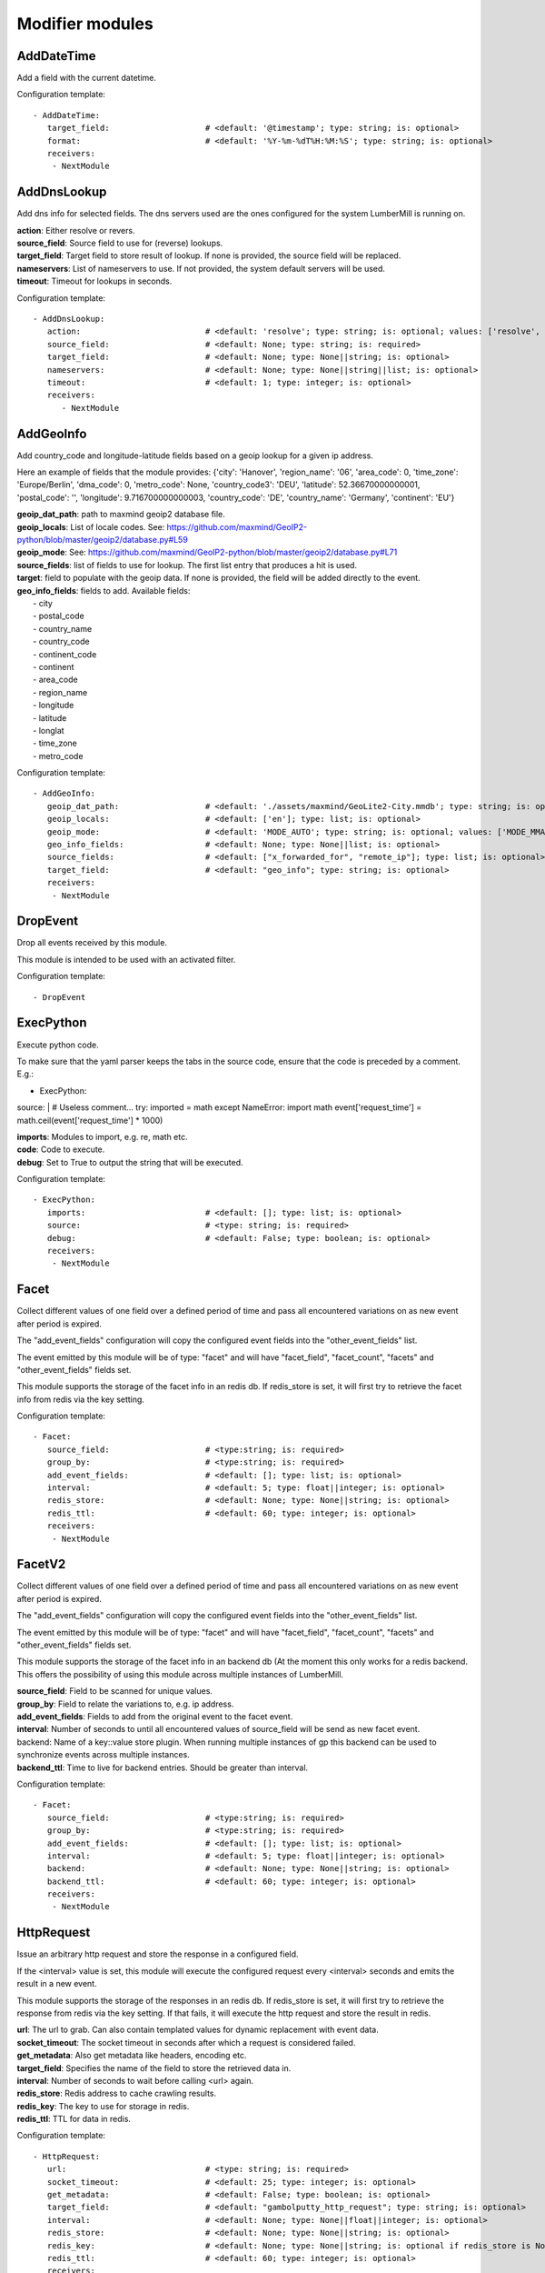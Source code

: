 .. _Modifier:

Modifier modules
================

AddDateTime
-----------

Add a field with the current datetime.

Configuration template:

::

    - AddDateTime:
       target_field:                    # <default: '@timestamp'; type: string; is: optional>
       format:                          # <default: '%Y-%m-%dT%H:%M:%S'; type: string; is: optional>
       receivers:
        - NextModule


AddDnsLookup
------------

Add dns info for selected fields. The dns servers used are the ones configured for the system LumberMill is
running on.

| **action**:  Either resolve or revers.
| **source_field**:  Source field to use for (reverse) lookups.
| **target_field**:  Target field to store result of lookup. If none is provided, the source field will be replaced.
| **nameservers**:  List of nameservers to use. If not provided, the system default servers will be used.
| **timeout**:  Timeout for lookups in seconds.

Configuration template:

::

    - AddDnsLookup:
       action:                          # <default: 'resolve'; type: string; is: optional; values: ['resolve', 'reverse']>
       source_field:                    # <default: None; type: string; is: required>
       target_field:                    # <default: None; type: None||string; is: optional>
       nameservers:                     # <default: None; type: None||string||list; is: optional>
       timeout:                         # <default: 1; type: integer; is: optional>
       receivers:
          - NextModule


AddGeoInfo
----------

Add country_code and longitude-latitude fields based  on a geoip lookup for a given ip address.

Here an example of fields that the module provides:
{'city': 'Hanover', 'region_name': '06', 'area_code': 0, 'time_zone': 'Europe/Berlin', 'dma_code': 0, 'metro_code': None, 'country_code3': 'DEU', 'latitude': 52.36670000000001, 'postal_code': '', 'longitude': 9.716700000000003, 'country_code': 'DE', 'country_name': 'Germany', 'continent': 'EU'}

| **geoip_dat_path**: path to maxmind geoip2 database file.
| **geoip_locals**: List of locale codes. See: https://github.com/maxmind/GeoIP2-python/blob/master/geoip2/database.py#L59
| **geoip_mode**: See: https://github.com/maxmind/GeoIP2-python/blob/master/geoip2/database.py#L71
| **source_fields**: list of fields to use for lookup. The first list entry that produces a hit is used.
| **target**: field to populate with the geoip data. If none is provided, the field will be added directly to the event.
| **geo_info_fields**: fields to add. Available fields:
|  - city
|  - postal_code
|  - country_name
|  - country_code
|  - continent_code
|  - continent
|  - area_code
|  - region_name
|  - longitude
|  - latitude
|  - longlat
|  - time_zone
|  - metro_code

Configuration template:

::

    - AddGeoInfo:
       geoip_dat_path:                  # <default: './assets/maxmind/GeoLite2-City.mmdb'; type: string; is: optional>
       geoip_locals:                    # <default: ['en']; type: list; is: optional>
       geoip_mode:                      # <default: 'MODE_AUTO'; type: string; is: optional; values: ['MODE_MMAP_EXT', 'MODE_MMAP', 'MODE_FILE', 'MODE_MEMORY', 'MODE_AUTO']>
       geo_info_fields:                 # <default: None; type: None||list; is: optional>
       source_fields:                   # <default: ["x_forwarded_for", "remote_ip"]; type: list; is: optional>
       target_field:                    # <default: "geo_info"; type: string; is: optional>
       receivers:
        - NextModule


DropEvent
---------

Drop all events received by this module.

This module is intended to be used with an activated filter.

Configuration template:

::

    - DropEvent


ExecPython
----------

Execute python code.

To make sure that the yaml parser keeps the tabs in the source code, ensure that the code is preceded by a comment.
E.g.:

- ExecPython:
source: |
# Useless comment...
try:
imported = math
except NameError:
import math
event['request_time'] = math.ceil(event['request_time'] * 1000)

| **imports**:  Modules to import, e.g. re, math etc.
| **code**:  Code to execute.
| **debug**:  Set to True to output the string that will be executed.

Configuration template:

::

    - ExecPython:
       imports:                         # <default: []; type: list; is: optional>
       source:                          # <type: string; is: required>
       debug:                           # <default: False; type: boolean; is: optional>
       receivers:
        - NextModule


Facet
-----

Collect different values of one field over a defined period of time and pass all
encountered variations on as new event after period is expired.

The "add_event_fields" configuration will copy the configured event fields into the "other_event_fields" list.

The event emitted by this module will be of type: "facet" and will have "facet_field",
"facet_count", "facets" and "other_event_fields" fields set.

This module supports the storage of the facet info in an redis db. If redis_store is set,
it will first try to retrieve the facet info from redis via the key setting.

Configuration template:

::

    - Facet:
       source_field:                    # <type:string; is: required>
       group_by:                        # <type:string; is: required>
       add_event_fields:                # <default: []; type: list; is: optional>
       interval:                        # <default: 5; type: float||integer; is: optional>
       redis_store:                     # <default: None; type: None||string; is: optional>
       redis_ttl:                       # <default: 60; type: integer; is: optional>
       receivers:
        - NextModule


FacetV2
-------

Collect different values of one field over a defined period of time and pass all
encountered variations on as new event after period is expired.

The "add_event_fields" configuration will copy the configured event fields into the "other_event_fields" list.

The event emitted by this module will be of type: "facet" and will have "facet_field",
"facet_count", "facets" and "other_event_fields" fields set.

This module supports the storage of the facet info in an backend db (At the moment this only works for a redis backend.
This offers the possibility of using this module across multiple instances of LumberMill.

| **source_field**:  Field to be scanned for unique values.
| **group_by**:  Field to relate the variations to, e.g. ip address.
| **add_event_fields**:  Fields to add from the original event to the facet event.
| **interval**:  Number of seconds to until all encountered values of source_field will be send as new facet event.
| backend: Name of a key::value store plugin. When running multiple instances of gp this backend can be used to
| synchronize events across multiple instances.
| **backend_ttl**:  Time to live for backend entries. Should be greater than interval.

Configuration template:

::

    - Facet:
       source_field:                    # <type:string; is: required>
       group_by:                        # <type:string; is: required>
       add_event_fields:                # <default: []; type: list; is: optional>
       interval:                        # <default: 5; type: float||integer; is: optional>
       backend:                         # <default: None; type: None||string; is: optional>
       backend_ttl:                     # <default: 60; type: integer; is: optional>
       receivers:
        - NextModule


HttpRequest
-----------

Issue an arbitrary http request and store the response in a configured field.

If the <interval> value is set, this module will execute the configured request
every <interval> seconds and emits the result in a new event.

This module supports the storage of the responses in an redis db. If redis_store is set,
it will first try to retrieve the response from redis via the key setting.
If that fails, it will execute the http request and store the result in redis.

| **url**:  The url to grab. Can also contain templated values for dynamic replacement with event data.
| **socket_timeout**:  The socket timeout in seconds after which a request is considered failed.
| **get_metadata**:  Also get metadata like headers, encoding etc.
| **target_field**:  Specifies the name of the field to store the retrieved data in.
| **interval**:  Number of seconds to wait before calling <url> again.
| **redis_store**:  Redis address to cache crawling results.
| **redis_key**:  The key to use for storage in redis.
| **redis_ttl**:  TTL for data in redis.

Configuration template:

::

    - HttpRequest:
       url:                             # <type: string; is: required>
       socket_timeout:                  # <default: 25; type: integer; is: optional>
       get_metadata:                    # <default: False; type: boolean; is: optional>
       target_field:                    # <default: "gambolputty_http_request"; type: string; is: optional>
       interval:                        # <default: None; type: None||float||integer; is: optional>
       redis_store:                     # <default: None; type: None||string; is: optional>
       redis_key:                       # <default: None; type: None||string; is: optional if redis_store is None else required>
       redis_ttl:                       # <default: 60; type: integer; is: optional>
       receivers:
        - NextModule


Math
----

Execute arbitrary math functions.

Simple example to cast nginx request time (seconds with milliseconds as float) to apache request time
(microseconds as int):

- Math:
filter: if $(server_type) == "nginx"
target_field: request_time
function: int(float($(request_time)) * 1000)

If interval is set, the results of <function> will be collected for the interval time and the final result
will be calculated via the <results_function>.

| **function**:  the function to be applied to/with the event data.
| **results_function**:  if interval is configured, use this function to calculate the final result.
| **interval**:  Number of seconds to until.
| **target_field**:  event field to store the result in.

Configuration template:

::

    - Math:
       function:                        # <type: string; is: required>
       results_function:                # <default: None; type: None||string; is: optional if interval is None else required>
       interval:                        # <default: None; type: None||float||integer; is: optional>
       target_field:                    # <default: None; type: None||string; is: optional>
       receivers:
        - NextModule


MergeEvent
----------

Merge multiple event into a single one.

In most cases, inputs will split an incoming stream at some kind of delimiter to produce events.
Sometimes, the delimiter also occurs in the event data itself and splitting here is not desired.
To mitigate this problem, this module can merge these fragmented events based on some configurable rules.

Each incoming event will be buffered in a queue identified by <buffer_key>.
If a new event arrives and <pattern> does not match for this event, the event will be appended to the buffer.
If a new event arrives and <pattern> matches for this event, the buffer will be flushed prior to appending the event.
After <flush_interval_in_secs> the buffer will also be flushed.
Flushing the buffer will concatenate all contained event data to form one single new event.

buffer_key: key to distinguish between different input streams

| **buffer_key**:  A key to correctly group events.
| **buffer_size**:  Maximum size of events in buffer. If size is exceeded a flush will be executed.
| **flush_interval_in_secs**:  If interval is reached, buffer will be flushed.
| **pattern**:  Pattern to match new events. If pattern matches, a flush will be executed prior to appending the event to buffer.
| **glue**:  Join event data with glue as separator.

Configuration template:

::

    - MergeEvent:
       buffer_key:                      # <default: "$(lumbermill.received_from)"; type: string; is: optional>
       buffer_size:                     # <default: 100; type: integer; is: optional>
       flush_interval_in_secs:          # <default: 1; type: None||integer; is: required if pattern is None else optional>
       pattern:                         # <default: None; type: None||string; is: required if flush_interval_in_secs is None else optional>
       match_field:                     # <default: "data"; type: string; is: optional>
       glue:                            # <default: ""; type: string; is: optional>
       receivers:
        - NextModule


Permutate
---------

Creates successive len('target_fields') length permutations of elements in 'source_field'.

To add some context data to each emitted event 'context_data_field' can specify a field
containing a dictionary with the values of 'source_field' as keys.

Configuration template:

::

    - Permutate:
       source_field:                    # <type: string; is: required>
       target_fields:                   # <type: list; is: required>
       context_data_field:              # <default: ""; type:string; is: optional>
       context_target_mapping:          # <default: {}; type: dict; is: optional if context_data_field == "" else required>
       receivers:
        - NextModule